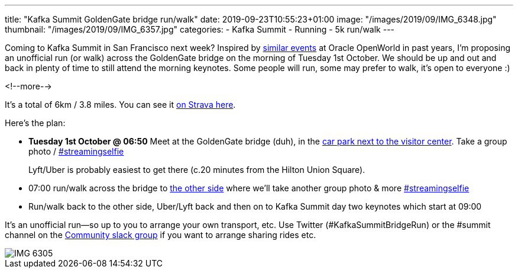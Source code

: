 ---
title: "Kafka Summit GoldenGate bridge run/walk"
date: 2019-09-23T10:55:23+01:00
image: "/images/2019/09/IMG_6348.jpg"
thumbnail: "/images/2019/09/IMG_6357.jpg"
categories:
- Kafka Summit
- Running
- 5k run/walk
---

Coming to Kafka Summit in San Francisco next week? Inspired by https://www.facebook.com/oraclesqldev/photos/gm.1401265536847886/1228813493825348/?type=3&theater[similar events] at Oracle OpenWorld in past years, I'm proposing an unofficial run (or walk) across the GoldenGate bridge on the morning of Tuesday 1st October. We should be up and out and back in plenty of time to still attend the morning keynotes. Some people will run, some may prefer to walk, it's open to everyone :) 

<!--more-->


It's a total of 6km / 3.8 miles. You can see it https://www.strava.com/routes/21896823[on Strava here].

Here's the plan: 

* **Tuesday 1st October @ 06:50** Meet at the GoldenGate bridge (duh), in the https://goo.gl/maps/ABfQ3NBxHzeNWXU88[car park next to the visitor center]. Take a group photo / https://twitter.com/search?q=%23streamingselfie%20%23kafkasummit[#streamingselfie]
+
Lyft/Uber is probably easiest to get there (c.20 minutes from the Hilton Union Square). 
* 07:00 run/walk across the bridge to https://goo.gl/maps/yixyEvWeznGNoB2x6[the other side] where we'll take another group photo & more https://twitter.com/search?q=%23streamingselfie%20%23kafkasummit[#streamingselfie]
* Run/walk back to the other side, Uber/Lyft back and then on to Kafka Summit day two keynotes which start at 09:00

It's an unofficial run—so up to you to arrange your own transport, etc. Use Twitter (#KafkaSummitBridgeRun) or the #summit channel on the http://cnfl.io/slack[Community slack group] if you want to arrange sharing rides etc. 

image::/images/2019/09/IMG_6305.jpg[]

